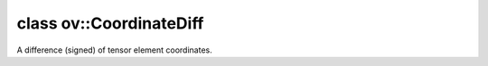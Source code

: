 .. index:: pair: class; ov::CoordinateDiff
.. _doxid-classov_1_1_coordinate_diff:

class ov::CoordinateDiff
========================



A difference (signed) of tensor element coordinates.


.. ref-code-block:: cpp
	:class: doxyrest-overview-code-block

	#include <coordinate_diff.hpp>
	
	class CoordinateDiff: public std::vector< std::ptrdiff_t >
	{
	public:
		// construction
	
		:target:`CoordinateDiff<doxid-classov_1_1_coordinate_diff_1a450de94c8b9c8e374558f0b20942c314>`(const std::initializer_list<std::ptrdiff_t>& diffs);
		:target:`CoordinateDiff<doxid-classov_1_1_coordinate_diff_1a971861f4ee4274e75782a05f6f9047c1>`(const std::vector<std::ptrdiff_t>& diffs);
		:target:`CoordinateDiff<doxid-classov_1_1_coordinate_diff_1af61228c32f80712e1abcdf5ef2c8c5de>`(const CoordinateDiff& diffs);
		:target:`CoordinateDiff<doxid-classov_1_1_coordinate_diff_1a52ac9b0516cca4e438e178525ebb8932>`(size_t n, std::ptrdiff_t initial_value = 0);
	
		template <class InputIterator>
		:target:`CoordinateDiff<doxid-classov_1_1_coordinate_diff_1a7f183ac648361d7a2a7e4972d6937b49>`(
			InputIterator first,
			InputIterator last
			);
	
		:target:`CoordinateDiff<doxid-classov_1_1_coordinate_diff_1a2be519e79f2932c5304c5bde3e2197e5>`();

		// methods
	
		:ref:`OPENVINO_API<doxid-core__visibility_8hpp_1a2214190530d05477d26ce917978f1750>` CoordinateDiff& :target:`operator =<doxid-classov_1_1_coordinate_diff_1a481c0d37f247b104955c9799804f0657>` (const CoordinateDiff& v);
		:ref:`OPENVINO_API<doxid-core__visibility_8hpp_1a2214190530d05477d26ce917978f1750>` CoordinateDiff& :target:`operator =<doxid-classov_1_1_coordinate_diff_1a085b17e36e32d94f6bc93a48e531e25b>` (CoordinateDiff&& v);
	};

